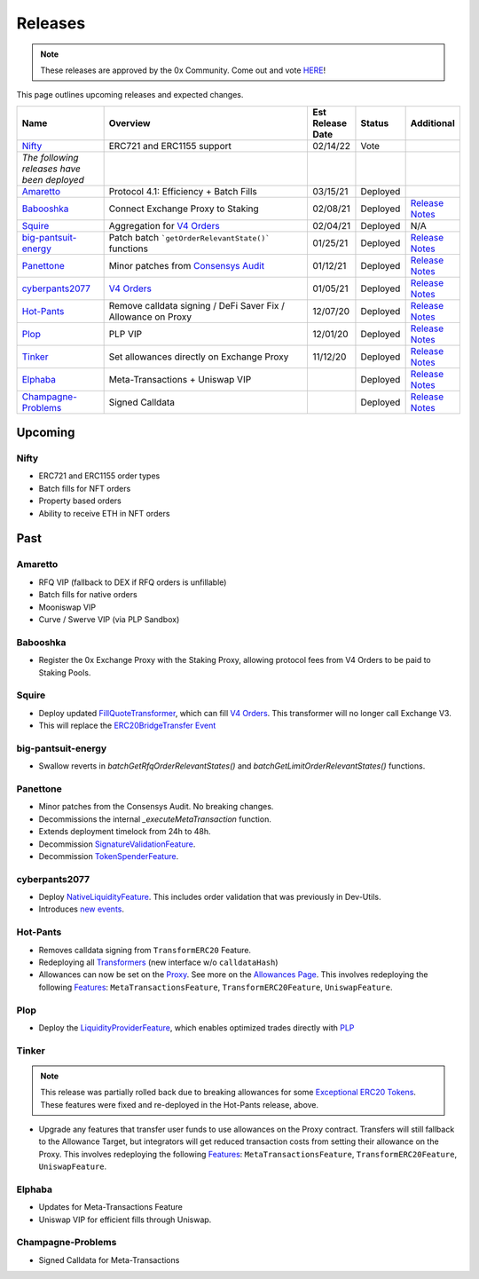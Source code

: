 ###############################
Releases
###############################

.. role:: strike
    :class: strike

.. note::

    These releases are approved by the 0x Community. Come out and vote `HERE <https://0x.org/zrx/vote/>`_!

This page outlines upcoming releases and expected changes.

.. table::
    :widths: 20 50 10 10 10

    +---------------------------------------------+---------------------------------------------------------------+----------------------+-------------+-------------------------------------------------------------------------------------------------------------------------------------+
    | **Name**                                    | **Overview**                                                  | **Est Release Date** | **Status**  | **Additional**                                                                                                                      |
    +---------------------------------------------+---------------------------------------------------------------+----------------------+-------------+-------------------------------------------------------------------------------------------------------------------------------------+
    | `Nifty`_                                    | ERC721 and ERC1155 support                                    | 02/14/22             | Vote        |                                                                                                                                     |
    +---------------------------------------------+---------------------------------------------------------------+----------------------+-------------+-------------------------------------------------------------------------------------------------------------------------------------+
    | *The following releases have been deployed* |                                                               |                      |             |                                                                                                                                     |
    +---------------------------------------------+---------------------------------------------------------------+----------------------+-------------+-------------------------------------------------------------------------------------------------------------------------------------+
    | `Amaretto`_                                 | Protocol 4.1: Efficiency + Batch Fills                        | 03/15/21             | Deployed    |                                                                                                                                     |
    +---------------------------------------------+---------------------------------------------------------------+----------------------+-------------+-------------------------------------------------------------------------------------------------------------------------------------+
    | `Babooshka`_                                | Connect Exchange Proxy to Staking                             | 02/08/21             | Deployed    | `Release Notes <https://github.com/0xProject/0x-migrations/blob/main/src/exchange-proxy/migrations/log/9_babooshka.md>`__           |
    +---------------------------------------------+---------------------------------------------------------------+----------------------+-------------+-------------------------------------------------------------------------------------------------------------------------------------+
    | `Squire`_                                   | Aggregation for `V4 Orders <../basics/orders.html>`_          | 02/04/21             | Deployed    | N/A                                                                                                                                 |
    +---------------------------------------------+---------------------------------------------------------------+----------------------+-------------+-------------------------------------------------------------------------------------------------------------------------------------+
    | `big-pantsuit-energy`_                      | Patch batch ```getOrderRelevantState()``` functions           | 01/25/21             | Deployed    | `Release Notes <https://github.com/0xProject/0x-migrations/blob/main/src/exchange-proxy/migrations/log/8_big-pantsuit-energy.md>`__ |
    +---------------------------------------------+---------------------------------------------------------------+----------------------+-------------+-------------------------------------------------------------------------------------------------------------------------------------+
    | `Panettone`_                                | Minor patches from `Consensys Audit <./audits.html>`_         | 01/12/21             | Deployed    | `Release Notes <https://github.com/0xProject/0x-migrations/blob/main/src/exchange-proxy/migrations/log/7_panettone.md>`__           |
    +---------------------------------------------+---------------------------------------------------------------+----------------------+-------------+-------------------------------------------------------------------------------------------------------------------------------------+
    | `cyberpants2077`_                           | `V4 Orders <../basics/orders.html>`_                          | 01/05/21             | Deployed    | `Release Notes <https://github.com/0xProject/0x-migrations/blob/main/src/exchange-proxy/migrations/log/6_cyberpants2077.md>`__      |
    +---------------------------------------------+---------------------------------------------------------------+----------------------+-------------+-------------------------------------------------------------------------------------------------------------------------------------+
    | `Hot-Pants`_                                | Remove calldata signing / DeFi Saver Fix / Allowance on Proxy | 12/07/20             | Deployed    | `Release Notes <https://github.com/0xProject/0x-migrations/blob/main/src/exchange-proxy/migrations/log/5_hot_pants.md>`__           |
    +---------------------------------------------+---------------------------------------------------------------+----------------------+-------------+-------------------------------------------------------------------------------------------------------------------------------------+
    | `Plop`_                                     | PLP VIP                                                       | 12/01/20             | Deployed    | `Release Notes <https://github.com/0xProject/0x-migrations/blob/main/src/exchange-proxy/migrations/log/4_plop.md>`__                |
    +---------------------------------------------+---------------------------------------------------------------+----------------------+-------------+-------------------------------------------------------------------------------------------------------------------------------------+
    | `Tinker`_                                   | Set allowances directly on Exchange Proxy                     | 11/12/20             | Deployed    | `Release Notes <https://github.com/0xProject/0x-migrations/blob/main/src/exchange-proxy/migrations/log/3_tinker.md>`__              |
    +---------------------------------------------+---------------------------------------------------------------+----------------------+-------------+-------------------------------------------------------------------------------------------------------------------------------------+
    | `Elphaba`_                                  | Meta-Transactions + Uniswap VIP                               |                      | Deployed    | `Release Notes <https://github.com/0xProject/0x-migrations/blob/main/src/exchange-proxy/migrations/log/2_elphaba.md>`__             |
    +---------------------------------------------+---------------------------------------------------------------+----------------------+-------------+-------------------------------------------------------------------------------------------------------------------------------------+
    | `Champagne-Problems`_                       | Signed Calldata                                               |                      | Deployed    | `Release Notes <https://github.com/0xProject/0x-migrations/blob/main/src/exchange-proxy/migrations/log/1_champagne_problems.md>`__  |
    +---------------------------------------------+---------------------------------------------------------------+----------------------+-------------+-------------------------------------------------------------------------------------------------------------------------------------+

Upcoming
========

Nifty
--------

- ERC721 and ERC1155 order types
- Batch fills for NFT orders
- Property based orders
- Ability to receive ETH in NFT orders



Past
=====

Amaretto
--------

- RFQ VIP (fallback to DEX if RFQ orders is unfillable)
- Batch fills for native orders
- Mooniswap VIP
- Curve / Swerve VIP (via PLP Sandbox)

Babooshka
----------

- Register the 0x Exchange Proxy with the Staking Proxy, allowing protocol fees from V4 Orders to be paid to Staking Pools.


Squire
-------

- Deploy updated `FillQuoteTransformer <../architecture/transformers.html>`_, which can fill `V4 Orders <../basics/orders.html>`_. This transformer will no longer call Exchange V3.
- This will replace the `ERC20BridgeTransfer Event <../basics/events.html#erc20bridgetransfer>`_

big-pantsuit-energy
-------------------

- Swallow reverts in `batchGetRfqOrderRelevantStates()` and `batchGetLimitOrderRelevantStates()` functions.

Panettone
----------

- Minor patches from the Consensys Audit. No breaking changes.
- Decommissions the internal `_executeMetaTransaction` function.
- Extends deployment timelock from 24h to 48h.
- Decommission `SignatureValidationFeature <../architecture/features.html>`_.
- Decommission `TokenSpenderFeature <../architecture/features.html>`_.

cyberpants2077
---------------

- Deploy `NativeLiquidityFeature <../architecture/features.html>`_. This includes order validation that was previously in Dev-Utils.
- Introduces `new events <../basics/events.html>`_.

Hot-Pants
----------

- Removes calldata signing from ``TransformERC20`` Feature.
- Redeploying all `Transformers <../architecture/transformers.html>`_ (new interface w/o ``calldataHash``)
- Allowances can now be set on the `Proxy <../architecture/features/proxy.html>`_. See more on the `Allowances Page <../basics/allowances.html>`_. This involves redeploying the following `Features <../architecture/features.html>`_: ``MetaTransactionsFeature``, ``TransformERC20Feature``, ``UniswapFeature``.

Plop
----

- Deploy the `LiquidityProviderFeature <../architecture/features.html>`_, which enables optimized trades directly with `PLP <../advanced/plp.html>`_

Tinker
------

.. note::

    This release was partially rolled back due to breaking allowances for some `Exceptional ERC20 Tokens <./exceptional_erc20s.html>`_. These features were fixed and re-deployed in the Hot-Pants release, above.

- Upgrade any features that transfer user funds to use allowances on the Proxy contract. Transfers will still fallback to the Allowance Target, but integrators will get reduced transaction costs from setting their allowance on the Proxy. This involves redeploying the following `Features <../architecture/features.html>`_: ``MetaTransactionsFeature``, ``TransformERC20Feature``, ``UniswapFeature``.


Elphaba
-------

- Updates for Meta-Transactions Feature
- Uniswap VIP for efficient fills through Uniswap.


Champagne-Problems
------------------

- Signed Calldata for Meta-Transactions

